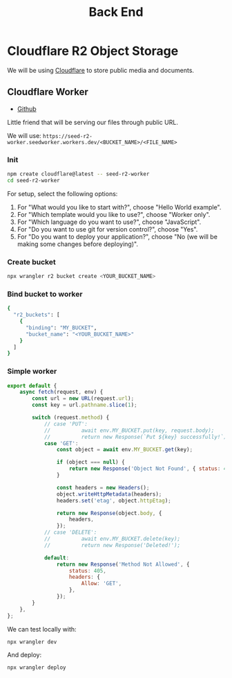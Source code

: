 #+title: Back End

* Cloudflare R2 Object Storage
We will be using [[https://www.cloudflare.com/][Cloudflare]] to store public media and documents.

** Cloudflare Worker
+ [[https://github.com/NasreddinHodja/seed-r2-worker][Github]]

Little friend that will be serving our files through public URL.

We will use: =https://seed-r2-worker.seedworker.workers.dev/<BUCKET_NAME>/<FILE_NAME>=

*** Init
#+begin_src sh :caption "init"
npm create cloudflare@latest -- seed-r2-worker
cd seed-r2-worker
#+end_src

For setup, select the following options:
1. For "What would you like to start with?", choose "Hello World example".
2. For "Which template would you like to use?", choose "Worker only".
3. For "Which language do you want to use?", choose "JavaScript".
4. For "Do you want to use git for version control?", choose "Yes".
5. For "Do you want to deploy your application?", choose "No (we will be making some changes before deploying)".

*** Create bucket
#+begin_src sh :caption "create bucket"
npx wrangler r2 bucket create <YOUR_BUCKET_NAME>
#+end_src

*** Bind bucket to worker
#+begin_src sh :caption "wrangler.jsonc"
{
  "r2_buckets": [
    {
      "binding": "MY_BUCKET",
      "bucket_name": "<YOUR_BUCKET_NAME>"
    }
  ]
}
#+end_src

*** Simple worker
#+begin_src javascript :caption "worker"
export default {
    async fetch(request, env) {
        const url = new URL(request.url);
        const key = url.pathname.slice(1);

        switch (request.method) {
            // case 'PUT':
            //          await env.MY_BUCKET.put(key, request.body);
            //          return new Response(`Put ${key} successfully!`);
            case 'GET':
                const object = await env.MY_BUCKET.get(key);

                if (object === null) {
                    return new Response('Object Not Found', { status: 404 });
                }

                const headers = new Headers();
                object.writeHttpMetadata(headers);
                headers.set('etag', object.httpEtag);

                return new Response(object.body, {
                    headers,
                });
            // case 'DELETE':
            //          await env.MY_BUCKET.delete(key);
            //          return new Response('Deleted!');

            default:
                return new Response('Method Not Allowed', {
                    status: 405,
                    headers: {
                        Allow: 'GET',
                    },
                });
        }
    },
};
#+end_src

We can test locally with:
#+begin_src sh :caption "test locally"
npx wrangler dev
#+end_src

And deploy:
#+begin_src sh :caption "deploy worker"
npx wrangler deploy
#+end_src
